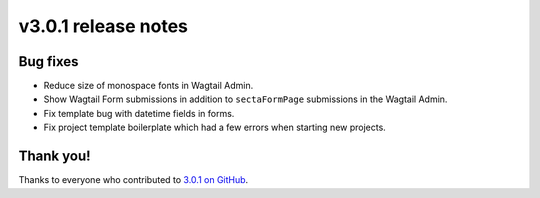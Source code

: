 v3.0.1 release notes
====================


Bug fixes
---------

* Reduce size of monospace fonts in Wagtail Admin.

* Show Wagtail Form submissions in addition to ``sectaFormPage`` submissions in the Wagtail Admin.

* Fix template bug with datetime fields in forms.

* Fix project template boilerplate which had a few errors when starting new projects.


Thank you!
----------

Thanks to everyone who contributed to `3.0.1 on GitHub <https://github.com/SectaCyber/sectacms/milestone/51?closed=1>`_.
